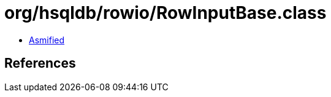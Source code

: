 = org/hsqldb/rowio/RowInputBase.class

 - link:RowInputBase-asmified.java[Asmified]

== References

